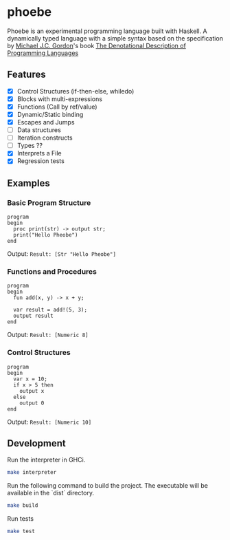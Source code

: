 * phoebe
:PROPERTIES:
:CUSTOM_ID: phoebe
:END:

Phoebe is an experimental programming language built with Haskell.  A
dynamically typed language with a simple syntax based on the
specification by [[https://www.cl.cam.ac.uk/archive/mjcg/][Michael J.C. Gordon]]'s book [[https://link.springer.com/book/10.1007/978-1-4612-6228-2][The Denotational
Description of Programming Languages]]

** Features
:PROPERTIES:
:CUSTOM_ID: features
:END:

  - [X] Control Structures (if-then-else, whiledo)
  - [X] Blocks with multi-expressions
  - [X] Functions (Call by ref/value)
  - [X] Dynamic/Static binding
  - [X] Escapes and Jumps
  - [ ] Data structures
  - [ ] Iteration constructs
  - [ ] Types ??
  - [X] Interprets a File
  - [X] Regression tests


** Examples
:PROPERTIES:
:CUSTOM_ID: examples
:END:

*** Basic Program Structure
:PROPERTIES:
:CUSTOM_ID: basic-program-structure
:END:
#+BEGIN_SRC
program
begin
  proc print(str) -> output str;
  print("Hello Pheobe")
end
#+END_SRC

Output: =Result: [Str "Hello Pheobe"]=

*** Functions and Procedures
:PROPERTIES:
:CUSTOM_ID: functions-and-procedures
:END:
#+BEGIN_SRC
program
begin
  fun add(x, y) -> x + y;
  
  var result = add!(5, 3);
  output result
end
#+END_SRC

Output: =Result: [Numeric 8]=

*** Control Structures
:PROPERTIES:
:CUSTOM_ID: control-structures
:END:
#+BEGIN_SRC
program
begin
  var x = 10;
  if x > 5 then
    output x
  else
    output 0
end
#+END_SRC

Output: =Result: [Numeric 10]=

** Development
:PROPERTIES:
:CUSTOM_ID: development
:END:

Run the interpreter in GHCi.

#+BEGIN_SRC sh
  make interpreter
#+END_SRC 

Run the following command to build the project. The executable will be
available in the `dist` directory.

#+BEGIN_SRC sh
    make build
#+END_SRC

Run tests

#+BEGIN_SRC sh
  make test
#+END_SRC

